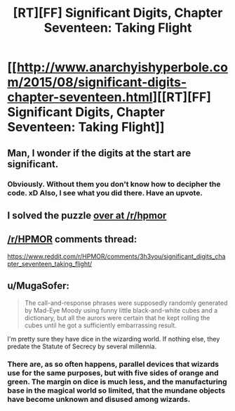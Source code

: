 #+TITLE: [RT][FF] Significant Digits, Chapter Seventeen: Taking Flight

* [[http://www.anarchyishyperbole.com/2015/08/significant-digits-chapter-seventeen.html][[RT][FF] Significant Digits, Chapter Seventeen: Taking Flight]]
:PROPERTIES:
:Author: mrphaethon
:Score: 4
:DateUnix: 1439657021.0
:DateShort: 2015-Aug-15
:END:

** Man, I wonder if the digits at the start are significant.
:PROPERTIES:
:Author: FeepingCreature
:Score: 3
:DateUnix: 1439664681.0
:DateShort: 2015-Aug-15
:END:

*** Obviously. Without them you don't know how to decipher the code. xD Also, I see what you did there. Have an upvote.
:PROPERTIES:
:Author: StanicFromImgur
:Score: 3
:DateUnix: 1439715413.0
:DateShort: 2015-Aug-16
:END:


** I solved the puzzle [[https://www.reddit.com/r/HPMOR/comments/3h3you/significant_digits_chapter_seventeen_taking_flight/cu473ux?context=3][over at /r/hpmor]]
:PROPERTIES:
:Author: Escapement
:Score: 4
:DateUnix: 1439671455.0
:DateShort: 2015-Aug-16
:END:


** [[/r/HPMOR]] comments thread:

[[https://www.reddit.com/r/HPMOR/comments/3h3you/significant_digits_chapter_seventeen_taking_flight/]]
:PROPERTIES:
:Author: mrphaethon
:Score: 2
:DateUnix: 1439657031.0
:DateShort: 2015-Aug-15
:END:


** u/MugaSofer:
#+begin_quote
  The call-and-response phrases were supposedly randomly generated by Mad-Eye Moody using funny little black-and-white cubes and a dictionary, but all the aurors were certain that he kept rolling the cubes until he got a sufficiently embarrassing result.
#+end_quote

I'm pretty sure they have dice in the wizarding world. If nothing else, they predate the Statute of Secrecy by several millennia.
:PROPERTIES:
:Author: MugaSofer
:Score: 1
:DateUnix: 1439763343.0
:DateShort: 2015-Aug-17
:END:

*** There are, as so often happens, parallel devices that wizards use for the same purposes, but with five sides of orange and green. The margin on dice is much less, and the manufacturing base in the magical world so limited, that the mundane objects have become unknown and disused among wizards.
:PROPERTIES:
:Author: mrphaethon
:Score: 2
:DateUnix: 1439765896.0
:DateShort: 2015-Aug-17
:END:
